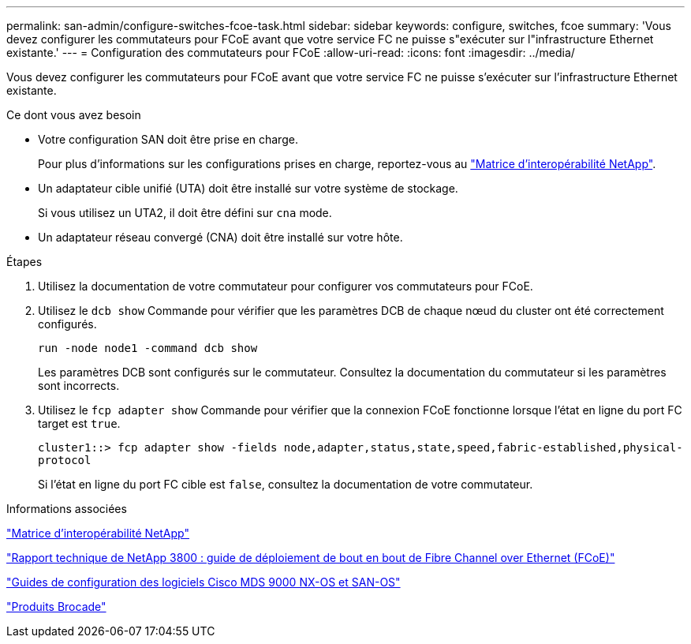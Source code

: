 ---
permalink: san-admin/configure-switches-fcoe-task.html 
sidebar: sidebar 
keywords: configure, switches, fcoe 
summary: 'Vous devez configurer les commutateurs pour FCoE avant que votre service FC ne puisse s"exécuter sur l"infrastructure Ethernet existante.' 
---
= Configuration des commutateurs pour FCoE
:allow-uri-read: 
:icons: font
:imagesdir: ../media/


[role="lead"]
Vous devez configurer les commutateurs pour FCoE avant que votre service FC ne puisse s'exécuter sur l'infrastructure Ethernet existante.

.Ce dont vous avez besoin
* Votre configuration SAN doit être prise en charge.
+
Pour plus d'informations sur les configurations prises en charge, reportez-vous au https://mysupport.netapp.com/matrix["Matrice d'interopérabilité NetApp"^].

* Un adaptateur cible unifié (UTA) doit être installé sur votre système de stockage.
+
Si vous utilisez un UTA2, il doit être défini sur `cna` mode.

* Un adaptateur réseau convergé (CNA) doit être installé sur votre hôte.


.Étapes
. Utilisez la documentation de votre commutateur pour configurer vos commutateurs pour FCoE.
. Utilisez le `dcb show` Commande pour vérifier que les paramètres DCB de chaque nœud du cluster ont été correctement configurés.
+
`run -node node1 -command dcb show`

+
Les paramètres DCB sont configurés sur le commutateur. Consultez la documentation du commutateur si les paramètres sont incorrects.

. Utilisez le `fcp adapter show` Commande pour vérifier que la connexion FCoE fonctionne lorsque l'état en ligne du port FC target est `true`.
+
`cluster1::> fcp adapter show -fields node,adapter,status,state,speed,fabric-established,physical-protocol`

+
Si l'état en ligne du port FC cible est `false`, consultez la documentation de votre commutateur.



.Informations associées
https://mysupport.netapp.com/matrix["Matrice d'interopérabilité NetApp"^]

http://www.netapp.com/us/media/tr-3800.pdf["Rapport technique de NetApp 3800 : guide de déploiement de bout en bout de Fibre Channel over Ethernet (FCoE)"^]

http://www.cisco.com/en/US/products/ps5989/products_installation_and_configuration_guides_list.html["Guides de configuration des logiciels Cisco MDS 9000 NX-OS et SAN-OS"]

http://www.brocade.com/products/all/index.page["Produits Brocade"]
